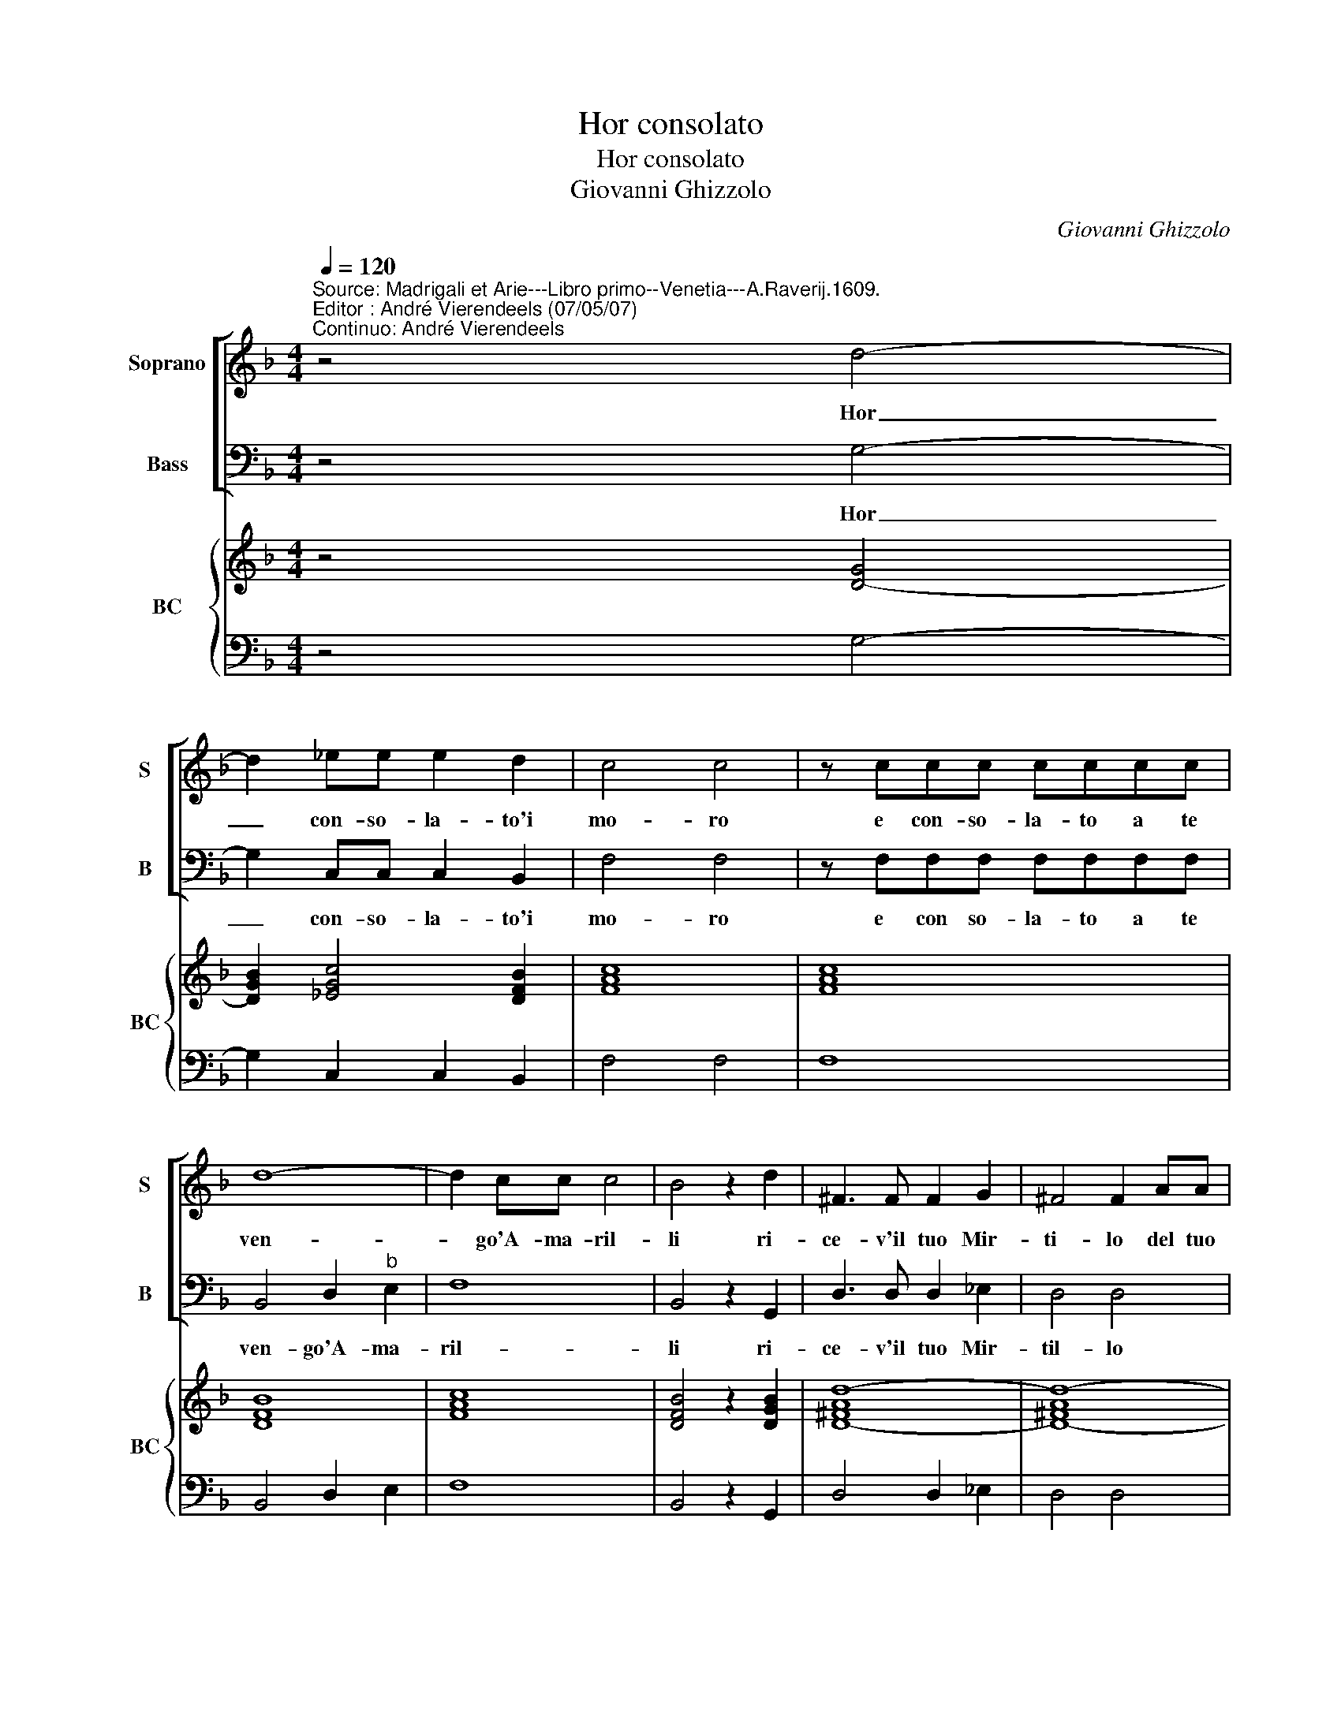X:1
T:Hor consolato
T:Hor consolato
T:Giovanni Ghizzolo
C:Giovanni Ghizzolo
%%score [ 1 2 ] { 3 | 4 }
L:1/8
Q:1/4=120
M:4/4
K:F
V:1 treble nm="Soprano" snm="S"
V:2 bass nm="Bass" snm="B"
V:3 treble nm="BC" snm="BC"
V:4 bass 
V:1
"^Source: Madrigali et Arie---Libro primo--Venetia---A.Raverij.1609.""^Editor : André Vierendeels (07/05/07)\nContinuo: André Vierendeels" z4 d4- | %1
w: Hor|
 d2 _ee e2 d2 | c4 c4 | z ccc cccc | d8- | d2 cc c4 | B4 z2 d2 | ^F3 F F2 G2 | ^F4 F2 AA | %9
w: _ con- so- la- to'i|mo- ro|e con- so- la- to a te|ven-|* go'A- ma- ril-|li ri-|ce- v'il tuo Mir-|ti- lo del tuo|
 A2 AA A4 | A8- | A2 ^CD E4 | D4 z2 dd | d2 dd d4 | d8- | d2 ^FG A4 | G8 :: z4 z2 =B2 | %18
w: fi- do pas- tor|l'a-|* ni- ma pren-|di del tuo|fi- do pas- tor|l'a-|* ni- ma pren-|de.|Che|
 B2 c2 c2"^-natural" B2 | c3 c c2 B2 | A4 A2 AA | A2 AB cABc | d4 d4 | z2 d2 D3 ^C | D4 D2 GG | %25
w: nell' a- ma- to|no- me d'A- mo-|ril- li ter- mi-|nan- do la vi- ta'e le pa-|ro- le|qui pie- go'a|mor- te le gi-|
 G2 E2 A4- | A G/F/ G/E/F/D/ E4 | D8 :| %28
w: noc- chia'e ta-||cio.|
V:2
 z4 G,4- | G,2 C,C, C,2 B,,2 | F,4 F,4 | z F,F,F, F,F,F,F, | B,,4 D,2"^b" E,2 | F,8 | %6
w: Hor|_ con- so- la- to'i|mo- ro|e con so- la- to a te|ven- go'A- ma-|ril-|
 B,,4 z2 G,,2 | D,3 D, D,2 _E,2 | D,4 D,4 | z2 D,,D, D,2 D,D, | D,2 D,4 ^F,,G,, | A,,8 | D,8 | %13
w: li ri-|ce- v'il tuo Mir-|til- lo|de tuo fi- do pas-|tor l'a- ni- ma|pren-|di,|
 z2 G,G, G,2 G,G, | G,2 G,4 =B,,C, | D,8 | G,,8 :: z4 z2 G,2 | G,2 E,2 F,2 G,2 | C,3 C, F,2 G,2 | %20
w: del tuo fi- do pas-|tor l'a- ni- ma|pren-|di.|Che|nell' a- ma- to|no- me d'A- ma-|
 D,4 D,2 D,D, | D,2 D,G, F,F,_E,C, | %22
w: ril- li ter- mi-|nan- do la vi- ta'e le pa-|
 B,,4 B,,2 B,2"^Notes:: original keys: Ut 1st, Fa 4rh\n             editorial accidentals above the staff" | %23
w: ro- le qui|
 B,,4 A,,4 | G,,4 G,,4 | z2 C,C, C,2 A,,2 | A,,8 | D,8 :| %28
w: pie- go'a|mor- te|le gi- noc- chia'e|ta-|cio.|
V:3
 z4 [D-G]4 | [DGB]2 [_EGc]4 [DFB]2 | [FAc]8 | [FAc]8 | [DFB]8 | [FAc]8 | [DFB]4 z2 [DGB]2 | %7
 [D-^FAd-]8 | [D-^FAd-]8 | [C-^FAd-]8 | [D^FAd]8 | [EA^c]8 | [D^FA]8 | [DGB]8 | [DGB]4 [EG]4 | %15
 [D^FA]8 | [DG=B]8 :: [G=Bd]8 | [EG]2 [EGc]2 [FAc]2 [D=B]2 | [EGc]4 [FAc]2 [GB]2 | [FAc]8 | %21
 [FA]3 [GB] [FAc]2 [CG]2 | [DGB]8 | [DGB]4 [EA]4 | [DGB]8 | [EGc]6 [DF]2 | %26
 [^CEA]2 [DF]2 [DA]2 [CA]2 | [D^FA]8 :| %28
V:4
 z4 G,4- | G,2 C,2 C,2 B,,2 | F,4 F,4 | F,8 | B,,4 D,2 E,2 | F,8 | B,,4 z2 G,,2 | D,4 D,2 _E,2 | %8
 D,4 D,4 | D,8 | D,6 ^F,,G,, | A,,8 | D,8 | G,8 | G,6 =B,,C, | D,8 | G,,8 :: z4 z2 G,2 | %18
 G,2 E,2 F,2 G,2 | C,4 F,2 G,2 | D,4 D,4 | D,2 D,G, F,2 _E,C, | B,,8 | B,,4 A,,4 | G,,4 G,,4 | %25
 C,6 A,,2 | A,,8 | D,8 :| %28

